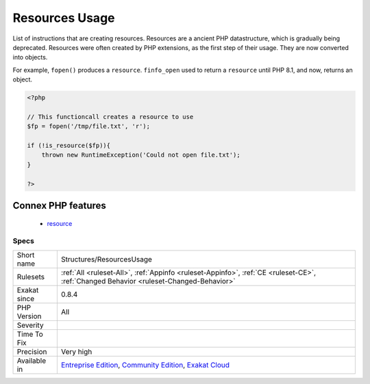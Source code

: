 .. _structures-resourcesusage:


.. _resources-usage:

Resources Usage
+++++++++++++++

.. meta::
	:description:
		Resources Usage: List of instructions that are creating resources.
	:twitter:card: summary_large_image
	:twitter:site: @exakat
	:twitter:title: Resources Usage
	:twitter:description: Resources Usage: List of instructions that are creating resources
	:twitter:creator: @exakat
	:twitter:image:src: https://www.exakat.io/wp-content/uploads/2020/06/logo-exakat.png
	:og:image: https://www.exakat.io/wp-content/uploads/2020/06/logo-exakat.png
	:og:title: Resources Usage
	:og:type: article
	:og:description: List of instructions that are creating resources
	:og:url: https://exakat.readthedocs.io/en/latest/Reference/Rules/Resources Usage.html
	:og:locale: en

.. raw:: html


	<script type="application/ld+json">{"@context":"https:\/\/schema.org","@graph":[{"@type":"WebPage","@id":"https:\/\/php-tips.readthedocs.io\/en\/latest\/Reference\/Rules\/Structures\/ResourcesUsage.html","url":"https:\/\/php-tips.readthedocs.io\/en\/latest\/Reference\/Rules\/Structures\/ResourcesUsage.html","name":"Resources Usage","isPartOf":{"@id":"https:\/\/www.exakat.io\/"},"datePublished":"Wed, 05 Mar 2025 15:10:46 +0000","dateModified":"Wed, 05 Mar 2025 15:10:46 +0000","description":"List of instructions that are creating resources","inLanguage":"en-US","potentialAction":[{"@type":"ReadAction","target":["https:\/\/exakat.readthedocs.io\/en\/latest\/Resources Usage.html"]}]},{"@type":"WebSite","@id":"https:\/\/www.exakat.io\/","url":"https:\/\/www.exakat.io\/","name":"Exakat","description":"Smart PHP static analysis","inLanguage":"en-US"}]}</script>

List of instructions that are creating resources. Resources are a ancient PHP datastructure, which is gradually being deprecated. Resources were often created by PHP extensions, as the first step of their usage. They are now converted into objects.

For example, ``fopen()`` produces a ``resource``. ``finfo_open`` used to return a ``resource`` until PHP 8.1, and now, returns an object.

.. code-block:: php
   
   <?php
   
   // This functioncall creates a resource to use
   $fp = fopen('/tmp/file.txt', 'r');
   
   if (!is_resource($fp)){
       thrown new RuntimeException('Could not open file.txt');
   }
   
   ?>
Connex PHP features
-------------------

  + `resource <https://php-dictionary.readthedocs.io/en/latest/dictionary/resource.ini.html>`_


Specs
_____

+--------------+-----------------------------------------------------------------------------------------------------------------------------------------------------------------------------------------+
| Short name   | Structures/ResourcesUsage                                                                                                                                                               |
+--------------+-----------------------------------------------------------------------------------------------------------------------------------------------------------------------------------------+
| Rulesets     | :ref:`All <ruleset-All>`, :ref:`Appinfo <ruleset-Appinfo>`, :ref:`CE <ruleset-CE>`, :ref:`Changed Behavior <ruleset-Changed-Behavior>`                                                  |
+--------------+-----------------------------------------------------------------------------------------------------------------------------------------------------------------------------------------+
| Exakat since | 0.8.4                                                                                                                                                                                   |
+--------------+-----------------------------------------------------------------------------------------------------------------------------------------------------------------------------------------+
| PHP Version  | All                                                                                                                                                                                     |
+--------------+-----------------------------------------------------------------------------------------------------------------------------------------------------------------------------------------+
| Severity     |                                                                                                                                                                                         |
+--------------+-----------------------------------------------------------------------------------------------------------------------------------------------------------------------------------------+
| Time To Fix  |                                                                                                                                                                                         |
+--------------+-----------------------------------------------------------------------------------------------------------------------------------------------------------------------------------------+
| Precision    | Very high                                                                                                                                                                               |
+--------------+-----------------------------------------------------------------------------------------------------------------------------------------------------------------------------------------+
| Available in | `Entreprise Edition <https://www.exakat.io/entreprise-edition>`_, `Community Edition <https://www.exakat.io/community-edition>`_, `Exakat Cloud <https://www.exakat.io/exakat-cloud/>`_ |
+--------------+-----------------------------------------------------------------------------------------------------------------------------------------------------------------------------------------+


